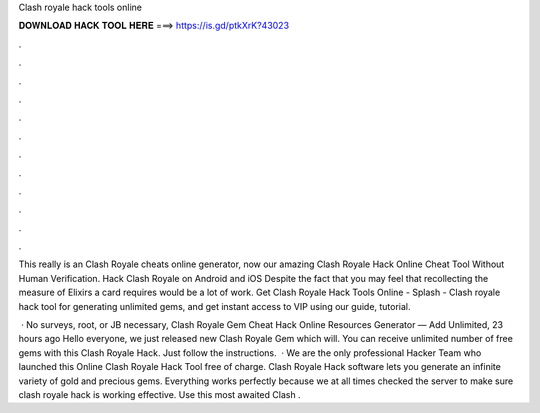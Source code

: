 Clash royale hack tools online



𝐃𝐎𝐖𝐍𝐋𝐎𝐀𝐃 𝐇𝐀𝐂𝐊 𝐓𝐎𝐎𝐋 𝐇𝐄𝐑𝐄 ===> https://is.gd/ptkXrK?43023



.



.



.



.



.



.



.



.



.



.



.



.

This really is an Clash Royale cheats online generator, now our amazing Clash Royale Hack Online Cheat Tool Without Human Verification. Hack Clash Royale on Android and iOS Despite the fact that you may feel that recollecting the measure of Elixirs a card requires would be a lot of work. Get Clash Royale Hack Tools Online - Splash - Clash royale hack tool for generating unlimited gems, and get instant access to VIP using our guide, tutorial.

 · No surveys, root, or JB necessary, Clash Royale Gem Cheat Hack Online Resources Generator — Add Unlimited, 23 hours ago Hello everyone, we just released new Clash Royale Gem which will. You can receive unlimited number of free gems with this Clash Royale Hack. Just follow the instructions.  · We are the only professional Hacker Team who launched this Online Clash Royale Hack Tool free of charge. Clash Royale Hack software lets you generate an infinite variety of gold and precious gems. Everything works perfectly because we at all times checked the server to make sure clash royale hack is working effective. Use this most awaited Clash .
